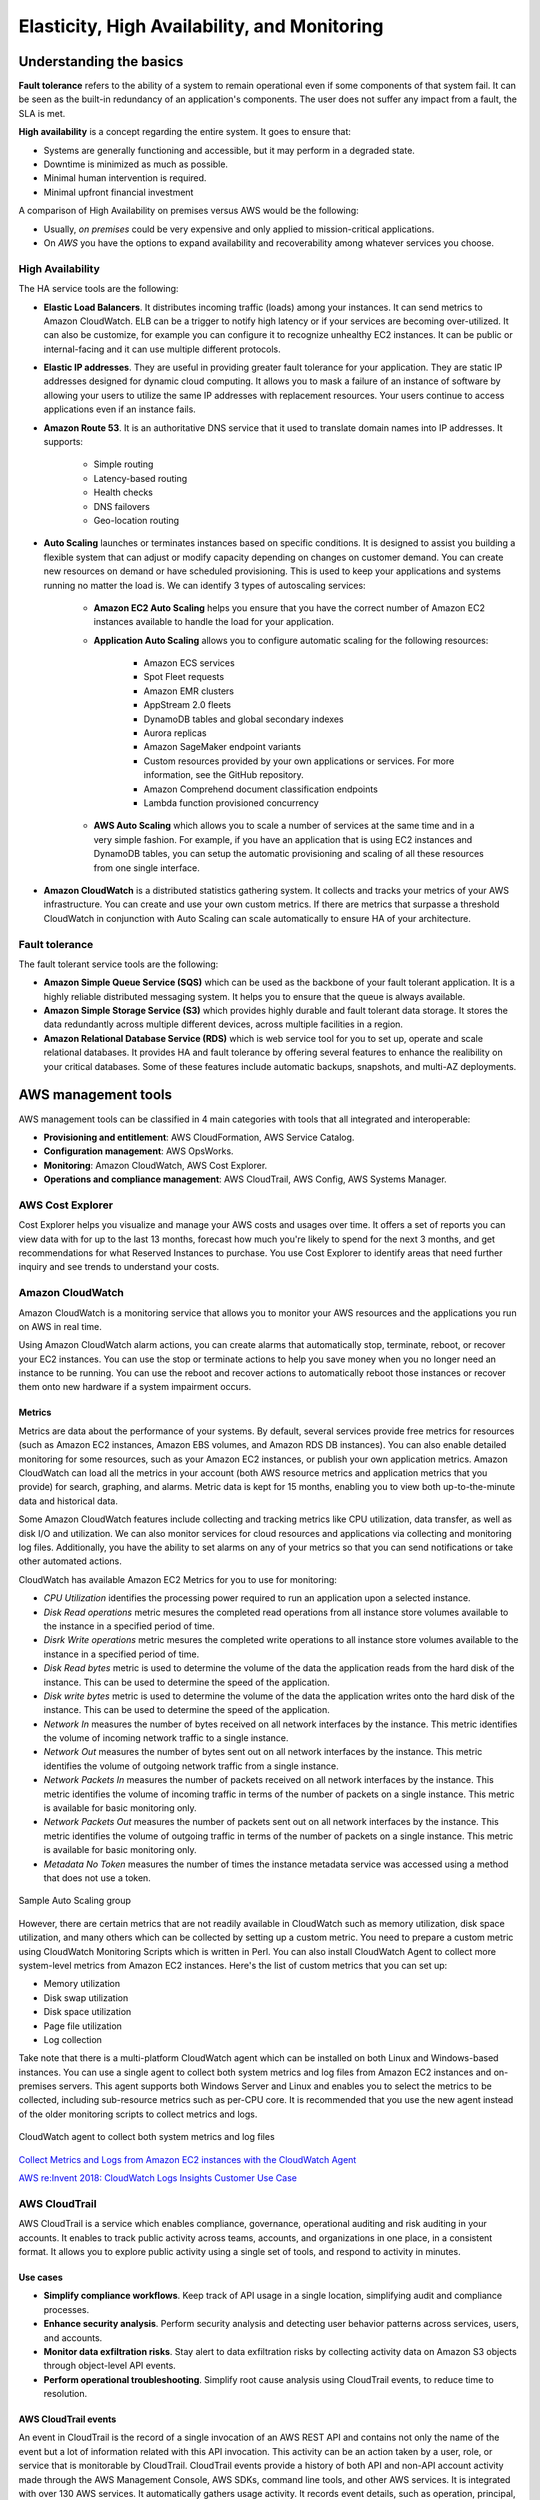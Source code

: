 Elasticity, High Availability, and Monitoring
#############################################

Understanding the basics
************************

**Fault tolerance** refers to the ability of a system to remain operational even if some components of that system fail. It can be seen as the built-in redundancy of an application's components. The user does not suffer any impact from a fault, the SLA is met.

**High availability** is a concept regarding the entire system. It goes to ensure that:

* Systems are generally functioning and accessible, but it may perform in a degraded state.

* Downtime is minimized as much as possible.

* Minimal human intervention is required.

* Minimal upfront financial investment

A comparison of High Availability on premises versus AWS would be the following:

* Usually, *on premises* could be very expensive and only applied to mission-critical applications. 

* On *AWS* you have the options to expand availability and recoverability among whatever services you choose.

High Availability
=================

The HA service tools are the following:

* **Elastic Load Balancers**. It distributes incoming traffic (loads) among your instances. It can send metrics to Amazon CloudWatch. ELB can be a trigger to notify high latency or if your services are becoming over-utilized. It can also be customize, for example you can configure it to recognize unhealthy EC2 instances. It can be public or internal-facing and it can use multiple different protocols.

* **Elastic IP addresses**. They are useful in providing greater fault tolerance for your application. They are static IP addresses designed for dynamic cloud computing. It allows you to mask a failure of an instance of software by allowing your users to utilize the same IP addresses with replacement resources. Your users continue to access applications even if an instance fails.

* **Amazon Route 53**. It is an authoritative DNS service that it used to translate domain names into IP addresses. It supports:

	* Simple routing

	* Latency-based routing

	* Health checks

	* DNS failovers

	* Geo-location routing

* **Auto Scaling** launches or terminates instances based on specific conditions. It is designed to assist you building a flexible system that can adjust or modify capacity depending on changes on customer demand. You can create new resources on demand or have scheduled provisioning. This is used to keep your applications and systems running no matter the load is. We can identify 3 types of autoscaling services:

	* **Amazon EC2 Auto Scaling** helps you ensure that you have the correct number of Amazon EC2 instances available to handle the load for your application. 

	* **Application Auto Scaling** allows you to configure automatic scaling for the following resources:

		* Amazon ECS services

		* Spot Fleet requests

		* Amazon EMR clusters

		* AppStream 2.0 fleets

		* DynamoDB tables and global secondary indexes

		* Aurora replicas

		* Amazon SageMaker endpoint variants

		* Custom resources provided by your own applications or services. For more information, see the GitHub repository.

		* Amazon Comprehend document classification endpoints

		* Lambda function provisioned concurrency

	* **AWS Auto Scaling** which allows you to scale a number of services at the same time and in a very simple fashion. For example, if you have an application that is using EC2 instances and DynamoDB tables, you can setup the automatic provisioning and scaling of all these resources from one single interface.

* **Amazon CloudWatch** is a distributed statistics gathering system. It collects and tracks your metrics of your AWS infrastructure. You can create and use your own custom metrics. If there are metrics that surpasse a threshold CloudWatch in conjunction with Auto Scaling can scale automatically to ensure HA of your architecture.

Fault tolerance
===============

The fault tolerant service tools are the following:

* **Amazon Simple Queue Service (SQS)** which can be used as the backbone of your fault tolerant application. It is a highly reliable distributed messaging system. It helps you to ensure that the queue is always available.

* **Amazon Simple Storage Service (S3)** which provides highly durable and fault tolerant data storage. It stores the data redundantly across multiple different devices, across multiple facilities in a region.

* **Amazon Relational Database Service (RDS)** which is web service tool for you to set up, operate and scale relational databases. It provides HA and fault tolerance by offering several features to enhance the realibility on your critical databases. Some of these features include automatic backups, snapshots, and multi-AZ deployments.

AWS management tools
********************

AWS management tools can be classified in 4 main categories with tools that all integrated and interoperable:

* **Provisioning and entitlement**: AWS CloudFormation, AWS Service Catalog.

* **Configuration management**: AWS OpsWorks.

* **Monitoring**: Amazon CloudWatch, AWS Cost Explorer.

* **Operations and compliance management**: AWS CloudTrail, AWS Config, AWS Systems Manager.

AWS Cost Explorer
=================

Cost Explorer helps you visualize and manage your AWS costs and usages over time. It offers a set of reports you can view data with for up to the last 13 months, forecast how much you're likely to spend for the next 3 months, and get recommendations for what Reserved Instances to purchase. You use Cost Explorer to identify areas that need further inquiry and see trends to understand your costs.

Amazon CloudWatch
=================

Amazon CloudWatch is a monitoring service that allows you to monitor your AWS resources and the applications you run on AWS in real time.

Using Amazon CloudWatch alarm actions, you can create alarms that automatically stop, terminate, reboot, or recover your EC2 instances. You can use the stop or terminate actions to help you save money when you no longer need an instance to be running. You can use the reboot and recover actions to automatically reboot those instances or recover them onto new hardware if a system impairment occurs.

Metrics
-------

Metrics are data about the performance of your systems. By default, several services provide free metrics for resources (such as Amazon EC2 instances, Amazon EBS volumes, and Amazon RDS DB instances). You can also enable detailed monitoring for some resources, such as your Amazon EC2 instances, or publish your own application metrics. Amazon CloudWatch can load all the metrics in your account (both AWS resource metrics and application metrics that you provide) for search, graphing, and alarms. Metric data is kept for 15 months, enabling you to view both up-to-the-minute data and historical data.

Some Amazon CloudWatch features include collecting and tracking metrics like CPU utilization, data transfer, as well as disk I/O and utilization. We can also monitor services for cloud resources and applications via collecting and monitoring log files. Additionally, you have the ability to set alarms on any of your metrics so that you can send notifications or take other automated actions.

CloudWatch has available Amazon EC2 Metrics for you to use for monitoring:

* *CPU Utilization* identifies the processing power required to run an application upon a selected instance. 

* *Disk Read operations* metric mesures the completed read operations from all instance store volumes available to the instance in a specified period of time. 

* *Disrk Write operations* metric mesures the completed write operations to all instance store volumes available to the instance in a specified period of time.

* *Disk Read bytes* metric is used to determine the volume of the data the application reads from the hard disk of the instance. This can be used to determine the speed of the application.

* *Disk write bytes* metric is used to determine the volume of the data the application writes onto the hard disk of the instance. This can be used to determine the speed of the application.

* *Network In* measures the number of bytes received on all network interfaces by the instance. This metric identifies the volume of incoming network traffic to a single instance.

* *Network Out* measures the number of bytes sent out on all network interfaces by the instance. This metric identifies the volume of outgoing network traffic from a single instance.

* *Network Packets In* measures the number of packets received on all network interfaces by the instance. This metric identifies the volume of incoming traffic in terms of the number of packets on a single instance. This metric is available for basic monitoring only.

* *Network Packets Out* measures the number of packets sent out on all network interfaces by the instance. This metric identifies the volume of outgoing traffic in terms of the number of packets on a single instance. This metric is available for basic monitoring only.

* *Metadata No Token* measures the number of times the instance metadata service was accessed using a method that does not use a token.

.. figure:: /elasticity_d/cloudwatchmetrics.png
   	:align: center

	Sample Auto Scaling group

However, there are certain metrics that are not readily available in CloudWatch such as memory utilization, disk space utilization, and many others which can be collected by setting up a custom metric. You need to prepare a custom metric using CloudWatch Monitoring Scripts which is written in Perl. You can also install CloudWatch Agent to collect more system-level metrics from Amazon EC2 instances. Here's the list of custom metrics that you can set up:

* Memory utilization

* Disk swap utilization

* Disk space utilization

* Page file utilization

* Log collection

Take note that there is a multi-platform CloudWatch agent which can be installed on both Linux and Windows-based instances. You can use a single agent to collect both system metrics and log files from Amazon EC2 instances and on-premises servers. This agent supports both Windows Server and Linux and enables you to select the metrics to be collected, including sub-resource metrics such as per-CPU core. It is recommended that you use the new agent instead of the older monitoring scripts to collect metrics and logs.  

.. figure:: /elasticity_d/agents.png
   	:align: center

	CloudWatch agent to collect both system metrics and log files

`Collect Metrics and Logs from Amazon EC2 instances with the CloudWatch Agent <https://www.youtube.com/watch?time_continue=3&v=vAnIhIwE5hY&feature=emb_logo>`_

`AWS re:Invent 2018: CloudWatch Logs Insights Customer Use Case <https://www.youtube.com/watch?time_continue=3&v=RnN1o4Zdego&feature=emb_logo>`_

AWS CloudTrail
==============

AWS CloudTrail is a service which enables compliance, governance, operational auditing and risk auditing in your accounts. It enables to track public activity across teams, accounts, and organizations in one place, in a consistent format. It allows you to explore public activity using a single set of tools, and respond to activity in minutes.

Use cases
---------

* **Simplify compliance workflows**. Keep track of API usage in a single location, simplifying audit and compliance processes.

* **Enhance security analysis**. Perform security analysis and detecting user behavior patterns across services, users, and accounts.

* **Monitor data exfiltration risks**. Stay alert to data exfiltration risks by collecting activity data on Amazon S3 objects through object-level API events.

* **Perform operational troubleshooting**. Simplify root cause analysis using CloudTrail events, to reduce time to resolution. 

AWS CloudTrail events
---------------------

An event in CloudTrail is the record of a single invocation of an AWS REST API and contains not only the name of the event but a lot of information related with this API invocation. This activity can be an action taken by a user, role, or service that is monitorable by CloudTrail. CloudTrail events provide a history of both API and non-API account activity made through the AWS Management Console, AWS SDKs, command line tools, and other AWS services. It is integrated with over 130 AWS services. It automatically gathers usage activity. It records event details, such as operation, principal, request and response attributes, the time it was made, etc. It delivers events to central locations.

There are two types of events that can be logged in CloudTrail: management events and data events. Both of them can be categorized as a read event or a write event, where read events are generally more frequent than write events. By default, trails log management events, but not data events. 

**Management events** are resource control actions, such as update and delete actions on an Amazon EC2 instance. They are generally infrequent compared to data events. It is available from nearly all services.

**Data events** are fine-grained actions, such as reading from an object in Amazon S3. They can be very high frequency events. 

The events are deliver to Amazon S3, and optionally, to Amazon CloudWatch logs. The central collection can be across accounts and regions if desired. The delivery takes typically less 15 minutes at 99th percentile, and some services have delivery times of less than 5 minutes at 99th percentile.

Configuring trails
------------------

A trail is a resource which turns on event capture and delivery. It includes a set of event filters to define which events you are interested in, and defines a set of delivery destinations to select where you want the events stored. It can be set up through AWS Managment console, AWS API, or AWS CLI and you can define more than one trail.

A trail can be applied to all regions or a single region. As a best practice, create a trail that applies to all regions in the AWS partition in which you are working. This is the default setting when you create a trail in the CloudTrail console.

For most services, events are recorded in the region where the action occurred. For global services such as AWS Identity and Access Management (IAM), AWS STS, Amazon CloudFront, and Route 53, events are delivered to any trail that includes global services, and are logged as occurring in US East (N. Virginia) Region.

Setting up your event logs
--------------------------


`AWS re:Invent 2018: Augmenting Security & Improving Operational Health w/ AWS CloudTrail (SEC323) <https://www.youtube.com/watch?v=YWzmoDzzg4U&feature=emb_logo>`_

Amazon EC2 Auto Scaling
***********************

Auto Scaling helps you ensure that you have the correct number of Amazon EC2 instances available to handle the load for your application. Using Auto Scaling removes the guesswork of how many EC2 instances you need at a point in time to meet your workload requirements.

When you run your applications on EC2 instances, it is critical to monitoring the performance of your workload using Amazon CloudWatch (for example, CPU utilization). EC2 resources requirements can vary over time, with periods with more demand and others with less demand. Auto Scaling allows you adjust capacity as needed (i.e. Capacity Management) based on conditions that you define and it is especially powerful in environments with fluctuating performance requirements. It allows you to maintain performance and minimize costs. Auto Scaling really answers 2 critical questions:

1. How can I ensure that my workload has enough EC2 resources to meet fluctuating performance requirements?

2. How can I automate EC2 resource provisioning to occur on-demand?

It matches several reliability design principles: Scale horizontally, Stop guessing capacity and Manage change in automation. If Auto Scaling adds more instances, this is termed as *scaling out*. When Auto Scaling terminates instances, this is *scaling in*.

There are 3 components required for auto-scaling:

1. Create a **launch configuration** or **launch template** determines what will be launched by Auto Scaling, i.e. the EC2 instance characteristics you need to specify: AMI, instance type, security groups, SSH keys, AWS IAM instance profile and user data to apply to the instance.

A launch template is similar to a launch configuration, in that it specifies instance configuration information. Included are the ID of the Amazon Machine Image (AMI), the instance type, a key pair, security groups, and the other parameters that you use to launch EC2 instances. However, defining a launch template instead of a launch configuration allows you to have multiple versions of a template. With versioning, you can create a subset of the full set of parameters and then reuse it to create other templates or template versions. For example, you can create a default template that defines common configuration parameters such as tags or network configurations, and allow the other parameters to be specified as part of another version of the same template.

We recommend that you use launch templates instead of launch configurations to ensure that you can use the latest features of Amazon EC2, such as T2 Unlimited instances.

2. Create a **Auto Scaling group**. It is a logical group of instances for your service and defines where the deployment takes place and some boundaries for the deployment. You define which VPC to deploy the instances, in which load balancer to interact with, and specify the boundaries for a group: the *minimum*, the *maximum*, ans the *desired* size of the Auto Scaling Group. If you set a minimum of 1, if the number of servers goes below 1, another instance will be launched. If you set a maximum of 4, you will never have more than 4 instances in your group. The desire capacity is the number of instances that should be running at any given time (for example 2). The Auto Scaling is going to launch instances or terminate instances in order to meet the desired capacity. You can select the health check type.

.. figure:: /elasticity_d/as-basic-diagram.png
   	:align: center

	Sample Auto Scaling group

3. Define a least one **Auto Scaling policy**, which specifies how and when to scale in or scale out, that is, to launch or terminate EC2 instances. 

Auto Scaling policies
=====================

There 4 possible types of auto scaling policies: manual scaling, scheduled scaling, dynamic scaling, predictive scaling.

Manual Scaling
--------------

At any time, you can change the size of an existing Auto Scaling group manually.

.. figure:: /elasticity_d/manuals.png
   	:align: center

	Manual Scaling

Scheduled scaling
-----------------

Scaling based on a schedule allows you to set your own scaling schedule for predictable load changes. For example, every week the traffic to your web application starts to increase on Wednesday, remains high on Thursday, and starts to decrease on Friday. You can plan your scaling actions based on the predictable traffic patterns of your web application. Scaling actions are performed automatically as a function of time and date. 

To configure your Auto Scaling group to scale based on a schedule, you create a scheduled action. The scheduled action tells Amazon EC2 Auto Scaling to perform a scaling action at specified times. To create a scheduled scaling action, you specify the start time when the scaling action should take effect, and the new minimum, maximum, and desired sizes for the scaling action. At the specified time, Amazon EC2 Auto Scaling updates the group with the values for minimum, maximum, and desired size specified by the scaling action. You can create scheduled actions for scaling one time only or for scaling on a recurring schedule.

.. Note::

	For scaling based on predictable load changes, you can also use the predictive scaling feature of AWS Auto Scaling. 

Dynamic scaling
---------------

When you configure dynamic scaling, you must define how to scale in response to changing demand and require you to create CloudWatch alarms for the scaling policies. You create conditions that define high and low thresholds for the alarms to trigger adding or removing instances. Condition-based policies make your Auto Scaling dynamic and able to meet fluctuating requirements. It is best practice to create at least one Auto Scaling policy to specify when to scale out and at least one policy to specify to scale in. You can attach one or more Auto Scaling policies to an Auto Scaling group. It supports the following types of scaling policies: target tracking scaling, simple scaling, and step scaling.

If you are scaling based on a utilization metric that increases or decreases proportionally to the number of instances in an Auto Scaling group, we recommend that you use target tracking scaling policies. Otherwise, we recommend that you use step scaling policies.

For an advanced scaling configuration, your Auto Scaling group can have more than one scaling policy. For example, you can define one or more target tracking scaling policies, one or more step scaling policies, or both. This provides greater flexibility to cover multiple scenarios.

When there are multiple policies in force at the same time, there's a chance that each policy could instruct the Auto Scaling group to scale out (or in) at the same time. When these situations occur, Amazon EC2 Auto Scaling chooses the policy that provides the largest capacity for both scale out and scale in. 

The approach of giving precedence to the policy that provides the largest capacity applies even when the policies use different criteria for scaling in. For example, if one policy terminates three instances, another policy decreases the number of instances by 25 percent, and the group has eight instances at the time of scale in, Amazon EC2 Auto Scaling gives precedence to the policy that provides the largest number of instances for the group. This results in the Auto Scaling group terminating two instances (25 percent of 8 = 2). The intention is to prevent Amazon EC2 Auto Scaling from removing too many instances.

Target tracking scaling
^^^^^^^^^^^^^^^^^^^^^^^

Increase or decrease the current capacity of the group based on a target value for a specific metric. This is similar to the way that your thermostat maintains the temperature of your home: you select a temperature and the thermostat does the rest.

For example, you have a web application that currently runs on two instances and you want the CPU utilization of the Auto Scaling group to stay at around 50 percent when the load on the application changes. This gives you extra capacity to handle traffic spikes without maintaining an excessive amount of idle resources. You can configure your Auto Scaling group to scale automatically to meet this need.

.. figure:: /elasticity_d/dynamics.png
   	:align: center

	Dynamic Scaling with target tracking

One common configuration to have dynamic Auto Scaling is to create CloudWatch alarms based on performance information from your EC2 instances or a load balancer. When a performance threshold is breached, a CloudWatch alarm triggers an Auto Scaling event which either scales out or scales in EC2 instances in the environment. 

.. figure:: /elasticity_d/CloudWatchalarm.png
	:align: center

	Sample CloudWatch alarm

CloudWatch can monitor metrics such as CPU, network traffic and queue size. CloudWatch has a feature called CloudWatch Logs that allows you pick up logs from EC2 instances, AWS Lambdas or CloudTrail. You can store the logs in the CloudWatch logs. You can also convert logs into metrics by extracting metrics using patterns. CloudWatch provides default metric across many AWS services and resources. You can also define custom metrics for your applications.

Simple scaling
^^^^^^^^^^^^^^

Increase or decrease the current capacity of the group based on a single scaling adjustment. With simple scaling, after a scaling activity is started, the policy must wait for the scaling activity or health check replacement to complete and the cooldown period to expire before responding to additional alarms. Cooldown periods help to prevent the initiation of additional scaling activities before the effects of previous activities are visible. 

The **cooldown period** helps to ensure that your Auto Scaling group doesn't launch or terminate additional instances before the previous scaling activity takes effect. You can configure the length of time based on your instance warmup period or other application needs. The default is 300 seconds. This gives newly launched instances time to start handling application traffic. After the cooldown period expires, any suspended scaling actions resume. If the CloudWatch alarm fires again, the Auto Scaling group launches another instance, and the cooldown period takes effect again. However, if the additional instance was enough to bring the performance back down, the group remains at its current size.

Step scaling
^^^^^^^^^^^^

Increase or decrease the current capacity of the group based on a set of scaling adjustments, known as step adjustments, that vary based on the size of the alarm breach.

.. figure:: /elasticity_d/steps.png
   	:align: center

	Dynamic Scaling with step scaling

Predictive scaling
------------------

Using data collected from your actual EC2 usage and further informed by billions of data points drawn from Amazon.com observations, we use well-trained Machine Learning models to predict your expected traffic (and EC2 usage) including daily and weekly patterns. The model needs at least one day's of historical data to start making predictions; it is re-evaluated every 24 hours to create a forecast for the next 48 hours.

It performs a regression analysis between load metric and scaling metric and schedules scaling actions for the next 2 days, hourly, and repeats this process every day.

Termination policies
====================

Using termination policies, you can control which instances you prefer to terminate first when a scale-in event occurs. It also describes how to enable instance scale-in protection to prevent specific instances from being terminated during automatic scale in. 

.. Note::

	Auto Scaling groups with different types of purchase options are a unique situation. Amazon EC2 Auto Scaling first identifies which of the two types (Spot or On-Demand) should be terminated. If you balance your instances across Availability Zones, it chooses the Availability Zone with the most instances of that type to maintain balance. Then, it applies the default or customized termination policy.

Default Termination Policy
--------------------------

The default termination policy is designed to help ensure that your instances span Availability Zones evenly for high availability. The default policy is kept generic and flexible to cover a range of scenarios. The default termination policy behavior is as follows:

1. 	Determine which Availability Zones have the most instances, and at least one instance that is not protected from scale in.

2. 	Determine which instances to terminate so as to align the remaining instances to the allocation strategy for the On-Demand or Spot Instance that is terminating. This only applies to an Auto Scaling group that specifies allocation strategies.

	For example, after your instances launch, you change the priority order of your preferred instance types. When a scale-in event occurs, Amazon EC2 Auto Scaling tries to gradually shift the On-Demand Instances away from instance types that are lower priority.

3. 	Determine whether any of the instances use the oldest launch template or configuration:

	3.1. [For Auto Scaling groups that use a launch template]

		Determine whether any of the instances use the oldest launch template unless there are instances that use a launch configuration. Amazon EC2 Auto Scaling terminates instances that use a launch configuration before instances that use a launch template.

	3.2. [For Auto Scaling groups that use a launch configuration]

		Determine whether any of the instances use the oldest launch configuration.

4. 	After applying all of the above criteria, if there are multiple unprotected instances to terminate, determine which instances are closest to the next billing hour. If there are multiple unprotected instances closest to the next billing hour, terminate one of these instances at random.

	Note that terminating the instance closest to the next billing hour helps you maximize the use of your instances that have an hourly charge. Alternatively, if your Auto Scaling group uses Amazon Linux or Ubuntu, your EC2 usage is billed in one-second increments.

.. figure:: /elasticity_d/termination-policy-default-flowchart-diagram.png
   	:align: center

	Default termination policy flowchart

Customizing the Termination Policy
----------------------------------

You have the option of replacing the default policy with a customized one to support common use cases like keeping instances that have the current version of your application.

When you customize the termination policy, if one Availability Zone has more instances than the other Availability Zones that are used by the group, your termination policy is applied to the instances from the imbalanced Availability Zone. If the Availability Zones used by the group are balanced, the termination policy is applied across all of the Availability Zones for the group.

Amazon EC2 Auto Scaling supports the following custom termination policies:

* ``OldestInstance``. Terminate the oldest instance in the group. This option is useful when you're upgrading the instances in the Auto Scaling group to a new EC2 instance type. You can gradually replace instances of the old type with instances of the new type.

* ``NewestInstance``. Terminate the newest instance in the group. This policy is useful when you're testing a new launch configuration but don't want to keep it in production.

* ``OldestLaunchConfiguration``. Terminate instances that have the oldest launch configuration. This policy is useful when you're updating a group and phasing out the instances from a previous configuration.

* ``ClosestToNextInstanceHour``. Terminate instances that are closest to the next billing hour. This policy helps you maximize the use of your instances that have an hourly charge.

* ``Default``. Terminate instances according to the default termination policy. This policy is useful when you have more than one scaling policy for the group.

* ``OldestLaunchTemplate``. Terminate instances that have the oldest launch template. With this policy, instances that use the noncurrent launch template are terminated first, followed by instances that use the oldest version of the current launch template. This policy is useful when you're updating a group and phasing out the instances from a previous configuration.

* ``AllocationStrategy``. Terminate instances in the Auto Scaling group to align the remaining instances to the allocation strategy for the type of instance that is terminating (either a Spot Instance or an On-Demand Instance). This policy is useful when your preferred instance types have changed. If the Spot allocation strategy is lowest-price, you can gradually rebalance the distribution of Spot Instances across your N lowest priced Spot pools. If the Spot allocation strategy is capacity-optimized, you can gradually rebalance the distribution of Spot Instances across Spot pools where there is more available Spot capacity. You can also gradually replace On-Demand Instances of a lower priority type with On-Demand Instances of a higher priority type.

Instance Scale-In Protection
----------------------------

To control whether an Auto Scaling group can terminate a particular instance when scaling in, use instance scale-in protection. You can enable the instance scale-in protection setting on an Auto Scaling group or on an individual Auto Scaling instance. When the Auto Scaling group launches an instance, it inherits the instance scale-in protection setting of the Auto Scaling group. You can change the instance scale-in protection setting for an Auto Scaling group or an Auto Scaling instance at any time.

Instance scale-in protection starts when the instance state is ``InService``. If you detach an instance that is protected from termination, its instance scale-in protection setting is lost. When you attach the instance to the group again, it inherits the current instance scale-in protection setting of the group.

If all instances in an Auto Scaling group are protected from termination during scale in, and a scale-in event occurs, its desired capacity is decremented. However, the Auto Scaling group can't terminate the required number of instances until their instance protection settings are disabled.

Instance scale-in protection does not protect Auto Scaling instances from the following:

* Manual termination through the Amazon EC2 console, the ``terminate-instances`` command, or the ``TerminateInstances`` action. To protect Auto Scaling instances from manual termination, enable Amazon EC2 termination protection. 

* Health check replacement if the instance fails health checks. To prevent Amazon EC2 Auto Scaling from terminating unhealthy instances, suspend the ``ReplaceUnhealthy`` process. 

* Spot Instance interruptions. A Spot Instance is terminated when capacity is no longer available or the Spot price exceeds your maximum price.

Use cases
=========

Automate provisioning of instances
----------------------------------

One of the use cases of Auto Scaling is automating the provision of EC2 instances. When the instances come up, they need to have some software and applications installed. You have to approaches to achieve it:

* You can use AMIs with all required configuration and software for this purpose, this is called the **golden image**. This golden image can be specified in the launch template.

* You can define a **base AMI** and install code and configuration as needed through user data in the launch template, AWS CodeDeploy, AWS Systems Manager, or even with configuration tools such as Puppet, Chef, and Ansible.

.. code-block:: console
	:caption: Sample user data

	#!/bin/bash

	# Install updates
	sudo yum update -y;

	# Install AWS CodeDeploy agent
	cd /home/ec2-user;
	wget https://aws-codedeploy-us-east-1.s3.region-identifier.amazonaws.com/latest/install \ -o install &&
	chmod +x ./install &&
	sudo ./install auto && sudo service codedeploy-agent start;

Perform additional actions with lifecycle hooks
^^^^^^^^^^^^^^^^^^^^^^^^^^^^^^^^^^^^^^^^^^^^^^^

Another use case is when the EC2 instance comes up, you want to execute additional actions when the instance is in pending state or terminating state such as:

* Assign EC2 IP address or ENI on launch.

* Register new instances with DNS, external monitoring systems, firewalls.

* Load existing state from Amazon S3 or other system.

* Pull down log files before instance is terminated.

* Investigate issues with an instance before terminating it.

* Persist instance state to external system.

The EC2 instances in an Auto Scaling group have a path, or lifecycle, that differs from that of other EC2 instances. The lifecycle starts when the Auto Scaling group launches an instance and puts it into service. The lifecycle ends when you terminate the instance, or the Auto Scaling group takes the instance out of service and terminates it. The following illustration shows the transitions between instance states in the Amazon EC2 Auto Scaling lifecycle.

.. figure:: /elasticity_d/auto_scaling_lifecycle.png
	:align: center

	Auto Scaling Lifecycle

.. Note::
	You are billed for instances as soon as they are launched, including the time that they are not yet in service.

You can receive notification when state transitions happen. You can rely on notifications to react to changes that happened. It is available via Amazon SNS and Amazon CloudWatch Events.

Register instances behind load balancer
^^^^^^^^^^^^^^^^^^^^^^^^^^^^^^^^^^^^^^^

You have full integration with ELB allowing you to automatically register instances behind Application Load Balancer, Network Load Balancer, and Classic Load Balancer.

Reduce paging frequency
-----------------------

Replace unhealthy instances
^^^^^^^^^^^^^^^^^^^^^^^^^^^

When the load balancer determines that an instance is unhealthy, it stops routing requests to that instance. The load balancer resumes routing requests to the instance when it has been restored to a healthy state. There are 3 ways of checking the status of your EC2 instances:

1. Via the Auto Scaling group. The default health checks for an Auto Scaling group are **EC2 status checks only**. If an instance state is different from ``running`` or system health check equals ``impaired``, the Auto Scaling group considers the instance unhealthy and replaces it. If you attached one or more load balancers or target groups to your Auto Scaling group, the group does not, by default, consider an instance unhealthy and replace it if it fails the load balancer health checks.

2. Via the **ELB health checks**. However, you can optionally configure the Auto Scaling group to use Elastic Load Balancing health checks. This ensures that the group can determine an instance's health based on additional tests provided by the load balancer. The load balancer periodically sends pings, attempts connections, or sends requests to test the EC2 instances. These tests are called health checks. Load balancer health checks fail if ELB health equals ``OutOfService``.

If you configure the Auto Scaling group to use Elastic Load Balancing health checks, it considers the instance unhealthy if it fails either the EC2 status checks or the load balancer health checks. If you attach multiple load balancers to an Auto Scaling group, all of them must report that the instance is healthy in order for it to consider the instance healthy. If one load balancer reports an instance as unhealthy, the Auto Scaling group replaces the instance, even if other load balancers report it as healthy.

3. **Via custom health checks**. You can manually mark instances as ``unhealthy``. You can integrate with external monitoring systems.

`Why did Auto Scaling Group terminate my healthy instance(s)? <https://www.youtube.com/watch?v=_ew-J3DQKZg&feature=emb_logo>`_

Balance capacity across AZs
^^^^^^^^^^^^^^^^^^^^^^^^^^^

The nodes for your load balancer distribute requests from clients to registered targets. When cross-zone load balancing is enabled, each load balancer node distributes traffic across the registered targets in all enabled Availability Zones. When cross-zone load balancing is disabled, each load balancer node distributes traffic only across the registered targets in its Availability Zone. 

With Application Load Balancers, cross-zone load balancing is always enabled. With Network Load Balancers, cross-zone load balancing is disabled by default. When you create a Classic Load Balancer, the default for cross-zone load balancing depends on how you create the load balancer. With the API or CLI, cross-zone load balancing is disabled by default. With the AWS Management Console, the option to enable cross-zone load balancing is selected by default.

For example, suppose we have 6 EC2 instances across 2 AZs behind an Elastic Load Balancer. In this case, we will have 3 EC2 instances in each AZ. If one of the AZs goes down, then Auto Scaling is going to terminate the 3 EC2 instances that were in this AZ and launch 3 EC2 instances in the AZ that is alive. Whenever the failed AZ is restored, then Auto Scaling rebalance the number of EC2 instances and setting 3 EC2 instances in each AZ.

Use spot instances to reduce costs
----------------------------------

You can reduce costs, optimize performance and eliminate operational overhead by automatically scaling instances across instance families and purchasing models (spot, on-demand, and reserved instances) in a single Auto Scaling group. 

You can specify what percentage of your group capacity should be fulfilled by on-demand instances, and spot instances to optimize cost. Use a prioritized list for on-demand instance types to scale capacity during an urgent, unpredictable event to optimize performance.

`AWS re:Invent 2015: All You Need To Know About Auto Scaling (CMP201) <https://www.youtube.com/watch?v=4trGuelatMI>`_

`AWS re:Invent 2018: Capacity Management Made Easy with Amazon EC2 Auto Scaling (CMP377) <https://www.youtube.com/watch?v=PideBMIcwBQ&feature=emb_logo>`_

`Introduction to Amazon EC2 Auto Scaling <https://www.qwiklabs.com/focuses/7932?parent=catalog>`_

Scaling your databases
**********************